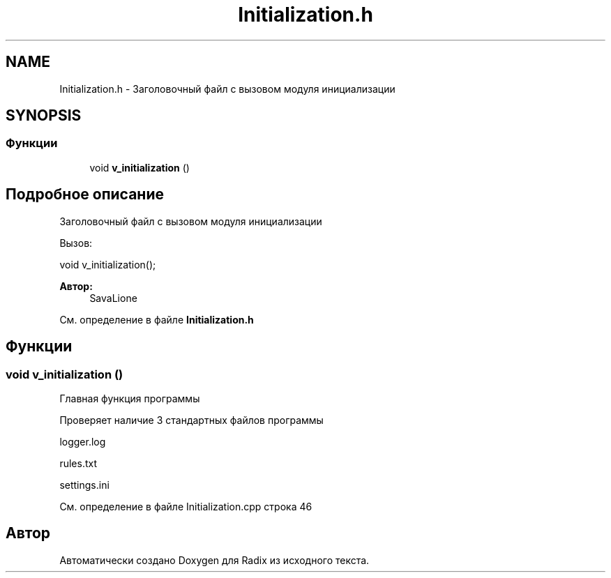 .TH "Initialization.h" 3 "Сб 16 Дек 2017" "Radix" \" -*- nroff -*-
.ad l
.nh
.SH NAME
Initialization.h \- Заголовочный файл с вызовом модуля инициализации  

.SH SYNOPSIS
.br
.PP
.SS "Функции"

.in +1c
.ti -1c
.RI "void \fBv_initialization\fP ()"
.br
.in -1c
.SH "Подробное описание"
.PP 
Заголовочный файл с вызовом модуля инициализации 

Вызов: 
.PP
.nf
void v_initialization();

.fi
.PP
.PP
\fBАвтор:\fP
.RS 4
SavaLione 
.RE
.PP

.PP
См\&. определение в файле \fBInitialization\&.h\fP
.SH "Функции"
.PP 
.SS "void v_initialization ()"
Главная функция программы
.PP
Проверяет наличие 3 стандартных файлов программы 
.PP
.nf
logger.log

rules.txt

settings.ini
.fi
.PP
 
.PP
См\&. определение в файле Initialization\&.cpp строка 46
.SH "Автор"
.PP 
Автоматически создано Doxygen для Radix из исходного текста\&.
